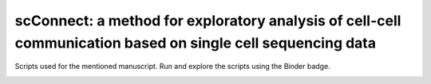 ##################
scConnect: a method for exploratory analysis of cell-cell communication based on single cell sequencing data
##################
Scripts used for the mentioned manuscript. Run and explore the scripts using the Binder badge.

.. image:: https://mybinder.org/badge_logo.svg
   :target: https://mybinder.org/v2/gh/JonETJakobsson/Connectivity-paper/master
